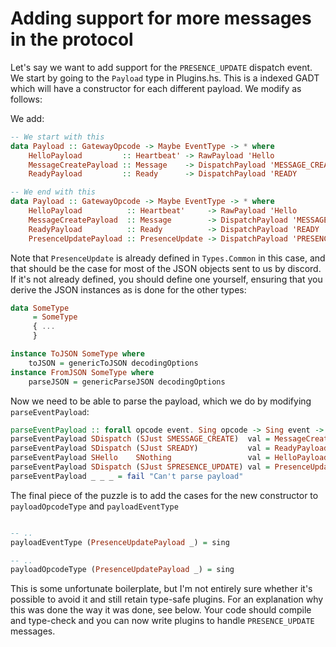 * Adding support for more messages in the protocol
  :PROPERTIES:
  :CUSTOM_ID: adding-support-for-more-messages-in-the-protocol
  :END:

Let's say we want to add support for the =PRESENCE_UPDATE= dispatch
event. We start by going to the =Payload= type in Plugins.hs. This is a
indexed GADT which will have a constructor for each different payload.
We modify as follows:

We add:

#+BEGIN_SRC haskell
    -- We start with this
    data Payload :: GatewayOpcode -> Maybe EventType -> * where
        HelloPayload         :: Heartbeat' -> RawPayload 'Hello
        MessageCreatePayload :: Message    -> DispatchPayload 'MESSAGE_CREATE
        ReadyPayload         :: Ready      -> DispatchPayload 'READY
        
    -- We end with this
    data Payload :: GatewayOpcode -> Maybe EventType -> * where
        HelloPayload          :: Heartbeat'     -> RawPayload 'Hello
        MessageCreatePayload  :: Message        -> DispatchPayload 'MESSAGE_CREATE
        ReadyPayload          :: Ready          -> DispatchPayload 'READY
        PresenceUpdatePayload :: PresenceUpdate -> DispatchPayload 'PRESENCE_UPDATE -- new line
#+END_SRC

Note that =PresenceUpdate= is already defined in =Types.Common= in this
case, and that should be the case for most of the JSON objects sent to
us by discord. If it's not already defined, you should define one
yourself, ensuring that you derive the JSON instances as is done for the
other types:

#+BEGIN_SRC haskell
    data SomeType
         = SomeType
         { ...
         }

    instance ToJSON SomeType where
        toJSON = genericToJSON decodingOptions
    instance FromJSON SomeType where
        parseJSON = genericParseJSON decodingOptions
#+END_SRC

Now we need to be able to parse the payload, which we do by modifying
=parseEventPayload=:

#+BEGIN_SRC haskell
    parseEventPayload :: forall opcode event. Sing opcode -> Sing event -> Value -> Parser (Payload opcode event)
    parseEventPayload SDispatch (SJust SMESSAGE_CREATE)  val = MessageCreatePayload <$> parseJSON val
    parseEventPayload SDispatch (SJust SREADY)           val = ReadyPayload <$> parseJSON val
    parseEventPayload SHello    SNothing                 val = HelloPayload <$> parseJSON val
    parseEventPayload SDispatch (SJust SPRESENCE_UPDATE) val = PresenceUpdatePayload <$> parseJSON val
    parseEventPayload _ _ _ = fail "Can't parse payload"
#+END_SRC

The final piece of the puzzle is to add the cases for the new
constructor to =payloadOpcodeType= and =payloadEventType=

#+BEGIN_SRC haskell

    -- ..
    payloadEventType (PresenceUpdatePayload _) = sing

    -- ..
    payloadOpcodeType (PresenceUpdatePayload _) = sing
#+END_SRC

This is some unfortunate boilerplate, but I'm not entirely sure whether
it's possible to avoid it and still retain type-safe plugins. For an
explanation why this was done the way it was done, see below. Your code
should compile and type-check and you can now write plugins to handle
=PRESENCE_UPDATE= messages.
